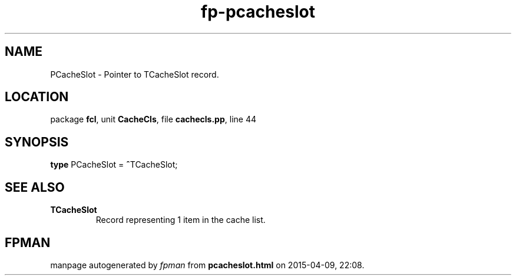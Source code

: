 .\" file autogenerated by fpman
.TH "fp-pcacheslot" 3 "2014-03-14" "fpman" "Free Pascal Programmer's Manual"
.SH NAME
PCacheSlot - Pointer to TCacheSlot record.
.SH LOCATION
package \fBfcl\fR, unit \fBCacheCls\fR, file \fBcachecls.pp\fR, line 44
.SH SYNOPSIS
\fBtype\fR PCacheSlot = \fB^\fRTCacheSlot;
.SH SEE ALSO
.TP
.B TCacheSlot
Record representing 1 item in the cache list.

.SH FPMAN
manpage autogenerated by \fIfpman\fR from \fBpcacheslot.html\fR on 2015-04-09, 22:08.

